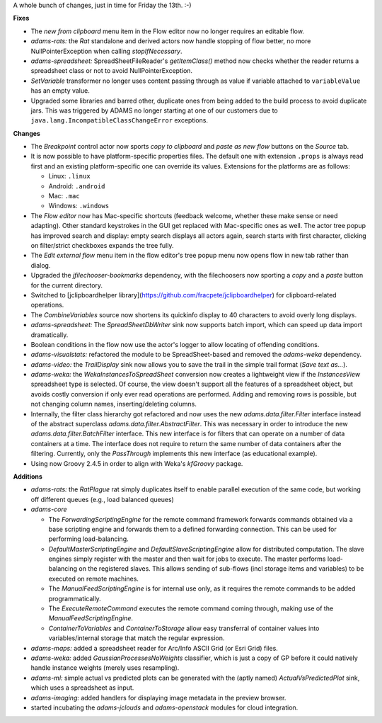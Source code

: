 .. title: Friday 13th (2016/05)
.. slug: updates-2016-05-13
.. date: 2016-05-13 13:59:07 UTC+13:00
.. tags: updates
.. category: 
.. link: 
.. description: 
.. type: text
.. author: FracPete

A whole bunch of changes, just in time for Friday the 13th. :-)

**Fixes**

* The *new from clipboard* menu item in the Flow editor now no longer
  requires an editable flow.
* *adams-rats:* the *Rat* standalone and derived actors now handle stopping of
  flow better, no more NullPointerException when calling *stopIfNecessary*.
* *adams-spreadsheet:* SpreadSheetFileReader's *getItemClass()* method 
  now checks whether the reader returns a spreadsheet class or not to 
  avoid NullPointerException.
* *SetVariable* transformer no longer uses content passing through as value if
  variable attached to ``variableValue`` has an empty value.
* Upgraded some libraries and barred other, duplicate ones from being added to
  the build process to avoid duplicate jars. This was triggered by ADAMS no
  longer starting at one of our customers due to
  ``java.lang.IncompatibleClassChangeError`` exceptions.


**Changes**

* The *Breakpoint* control actor now sports *copy to clipboard* and *paste as
  new flow* buttons on the *Source* tab.
* It is now possible to have platform-specific properties files. The default
  one with extension ``.props`` is always read first and an existing 
  platform-specific one can override its values. Extensions for the platforms
  are as follows:

  * Linux: ``.linux``
  * Android: ``.android``
  * Mac: ``.mac``
  * Windows: ``.windows``

* The *Flow editor* now has Mac-specific shortcuts (feedback welcome, whether
  these make sense or need adapting). Other standard keystrokes in the GUI
  get replaced with Mac-specific ones as well. The actor tree popup has 
  improved search and display: empty search displays all actors again, search
  starts with first character, clicking on filter/strict checkboxes expands
  the tree fully.
* The *Edit external flow* menu item in the flow editor's tree popup menu now
  opens flow in new tab rather than dialog.
* Upgraded the *jfilechooser-bookmarks* dependency, with the filechoosers
  now sporting a *copy* and a *paste* button for the current directory.
* Switched to [jclipboardhelper library](https://github.com/fracpete/jclipboardhelper) for clipboard-related operations.
* The *CombineVariables* source now shortens its quickinfo display to 40
  characters to avoid overly long displays.
* *adams-spreadsheet:* The *SpreadSheetDbWriter* sink now supports batch
  import, which can speed up data import dramatically.
* Boolean conditions in the flow now use the actor's logger to allow
  locating of offending conditions.
* *adams-visualstats:* refactored the module to be SpreadSheet-based and
  removed the *adams-weka* dependency.
* *adams-video:* the *TrailDisplay* sink now allows you to save the trail
  in the simple trail format (*Save text as...*).
* *adams-weka:* the *WekaInstancesToSpreadSheet* conversion now creates a
  lightweight view if the *InstancesView* spreadsheet type is selected.
  Of course, the view doesn't support all the features of a spreadsheet
  object, but avoids costly conversion if only ever read operations are
  performed. Adding and removing rows is possible, but not changing
  column names, inserting/deleting columns.
* Internally, the filter class hierarchy got refactored and now uses
  the new *adams.data.filter.Filter* interface instead of the abstract
  superclass *adams.data.filter.AbstractFilter*. This was necessary in
  order to introduce the new *adams.data.filter.BatchFilter* interface.
  This new interface is for filters that can operate on a number of
  data containers at a time. The interface does not require to return
  the same number of data containers after the filtering.
  Currently, only the *PassThrough* implements this new interface
  (as educational example).
* Using now Groovy 2.4.5 in order to align with Weka's *kfGroovy* package.


**Additions**

* *adams-rats:* the *RatPlague* rat simply duplicates itself to enable
  parallel execution of the same code, but working off different queues
  (e.g., load balanced queues)
* *adams-core*

  * The *ForwardingScriptingEngine* for the remote command framework forwards
    commands obtained via a base scripting engine and forwards them to a
    defined forwarding connection. This can be used for performing 
    load-balancing.
  * *DefaultMasterScriptingEngine* and *DefaultSlaveScriptingEngine* allow
    for distributed computation. The slave engines simply register with 
    the master and then wait for jobs to execute. The master performs
    load-balancing on the registered slaves. This allows sending of sub-flows
    (incl storage items and variables) to be executed on remote machines.
  * The *ManualFeedScriptingEngine* is for internal use only, as it requires
    the remote commands to be added programmatically.
  * The *ExecuteRemoteCommand* executes the remote command coming through,
    making use of the *ManualFeedScriptingEngine*.
  * *ContainerToVariables* and *ContainerToStorage* allow easy transferral
    of container values into variables/internal storage that match the
    regular expression.

* *adams-maps:* added a spreadsheet reader for Arc/Info ASCII Grid
  (or Esri Grid) files.
* *adams-weka:* added *GaussianProcessesNoWeights* classifier, which is
  just a copy of GP before it could natively handle instance weights
  (merely uses resampling).
* *adams-ml:* simple actual vs predicted plots can be generated with
  the (aptly named) *ActualVsPredictedPlot* sink, which uses a spreadsheet
  as input.
* *adams-imaging:* added handlers for displaying image metadata in the
  preview browser.
* started incubating the *adams-jclouds* and *adams-openstack* modules
  for cloud integration.

